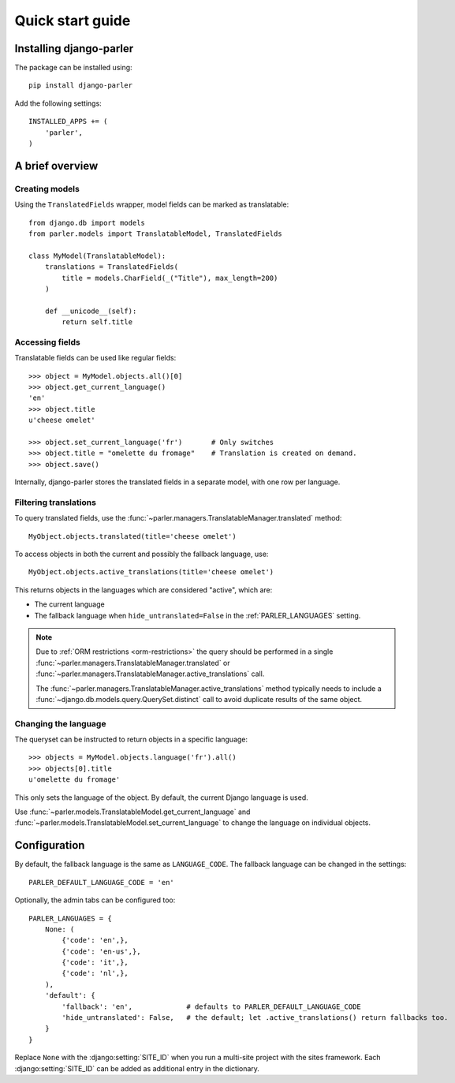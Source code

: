 .. _quickstart:

Quick start guide
=================

Installing django-parler
------------------------

The package can be installed using::

    pip install django-parler

Add the following settings::

    INSTALLED_APPS += (
        'parler',
    )


A brief overview
----------------

Creating models
~~~~~~~~~~~~~~~

Using the ``TranslatedFields`` wrapper, model fields can be marked as translatable::

    from django.db import models
    from parler.models import TranslatableModel, TranslatedFields

    class MyModel(TranslatableModel):
        translations = TranslatedFields(
            title = models.CharField(_("Title"), max_length=200)
        )

        def __unicode__(self):
            return self.title

Accessing fields
~~~~~~~~~~~~~~~~

Translatable fields can be used like regular fields::

    >>> object = MyModel.objects.all()[0]
    >>> object.get_current_language()
    'en'
    >>> object.title
    u'cheese omelet'

    >>> object.set_current_language('fr')       # Only switches
    >>> object.title = "omelette du fromage"    # Translation is created on demand.
    >>> object.save()

Internally, django-parler stores the translated fields in a separate model, with one row per language.

Filtering translations
~~~~~~~~~~~~~~~~~~~~~~

To query translated fields, use the :func:`~parler.managers.TranslatableManager.translated` method::

    MyObject.objects.translated(title='cheese omelet')

To access objects in both the current and possibly the fallback language, use::

    MyObject.objects.active_translations(title='cheese omelet')

This returns objects in the languages which are considered "active", which are:

* The current language
* The fallback language when ``hide_untranslated=False`` in the :ref:`PARLER_LANGUAGES` setting.

.. note::

   Due to :ref:`ORM restrictions <orm-restrictions>` the query should be performed in
   a single :func:`~parler.managers.TranslatableManager.translated`
   or :func:`~parler.managers.TranslatableManager.active_translations` call.

   The :func:`~parler.managers.TranslatableManager.active_translations` method typically needs to
   include a :func:`~django.db.models.query.QuerySet.distinct` call to avoid duplicate results of the same object.


Changing the language
~~~~~~~~~~~~~~~~~~~~~

The queryset can be instructed to return objects in a specific language::

    >>> objects = MyModel.objects.language('fr').all()
    >>> objects[0].title
    u'omelette du fromage'

This only sets the language of the object.
By default, the current Django language is used.

Use :func:`~parler.models.TranslatableModel.get_current_language`
and :func:`~parler.models.TranslatableModel.set_current_language`
to change the language on individual objects.

Configuration
-------------

By default, the fallback language is the same as ``LANGUAGE_CODE``.
The fallback language can be changed in the settings::

    PARLER_DEFAULT_LANGUAGE_CODE = 'en'


Optionally, the admin tabs can be configured too::

    PARLER_LANGUAGES = {
        None: (
            {'code': 'en',},
            {'code': 'en-us',},
            {'code': 'it',},
            {'code': 'nl',},
        ),
        'default': {
            'fallback': 'en',             # defaults to PARLER_DEFAULT_LANGUAGE_CODE
            'hide_untranslated': False,   # the default; let .active_translations() return fallbacks too.
        }
    }

Replace ``None`` with the :django:setting:`SITE_ID` when you run a multi-site project with the sites framework.
Each :django:setting:`SITE_ID` can be added as additional entry in the dictionary.
